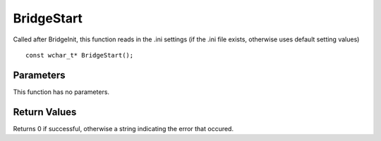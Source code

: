 ===========
BridgeStart 
===========
Called after BridgeInit, this function reads in the .ini settings (if the .ini file exists, otherwise uses default setting values)
::

	const wchar_t* BridgeStart();

----------
Parameters
----------
This function has no parameters.

-------------
Return Values
-------------
Returns 0 if successful, otherwise a string indicating the error that occured.

